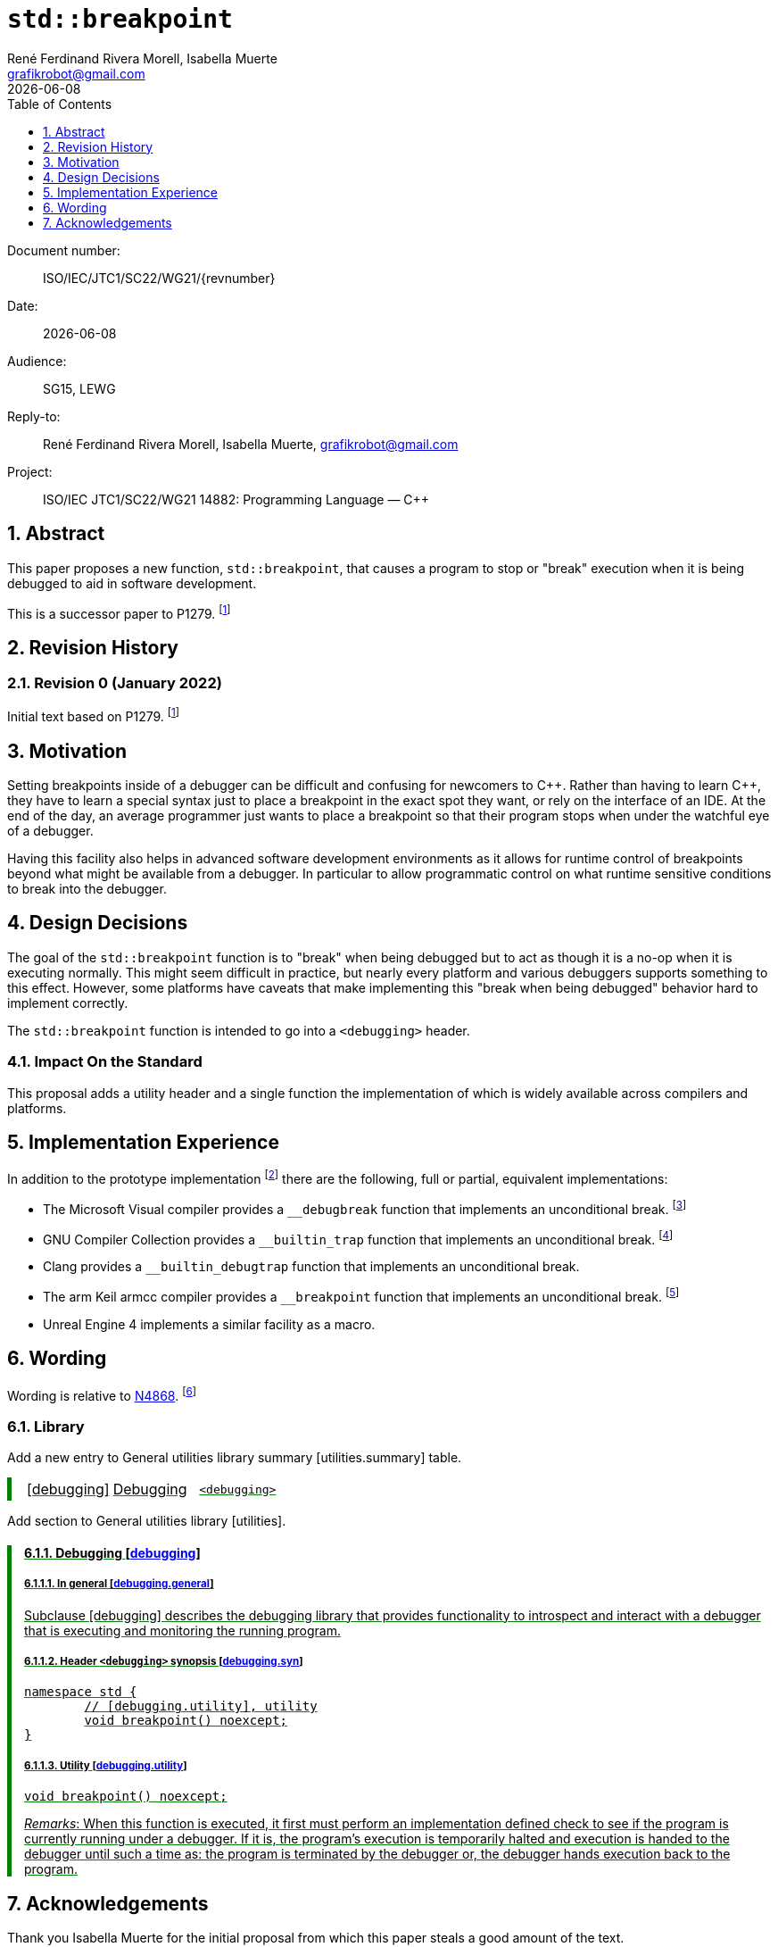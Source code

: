 = `std::breakpoint`
:copyright: Copyright 2021 René Ferdinand Rivera Morell
:email: grafikrobot@gmail.com
:authors: René Ferdinand Rivera Morell, Isabella Muerte
:audience: SG15, LEWG
:revdate: {docdate}
:version-label!:
:reproducible:
:nofooter:
:sectanchors:
:sectnums:
:sectnumlevels: 5
:source-highlighter: rouge
:source-language: c++
:toc: left
:toclevels: 1
:caution-caption: ⚑
:important-caption: ‼
:note-caption: ℹ
:tip-caption: ☀
:warning-caption: ⚠

++++
<style>
.ins {
	border-left: solid 0.4em green;
	padding-left: 1em;
	text-decoration: underline solid green;
}
</style>
++++

Document number: :: ISO/IEC/JTC1/SC22/WG21/{revnumber}
Date: :: {revdate}
Audience: :: {audience}
Reply-to: :: {author}, {email}
Project: :: ISO/IEC JTC1/SC22/WG21 14882: Programming Language — {CPP}

== Abstract

This paper proposes a new function, `std::breakpoint`, that causes a program to
stop or "break" execution when it is being debugged to aid in software
development.

This is a successor paper to P1279.
footnote:P1279[P1279 std::breakpoint, _Isabella Muerte_ 2018-10-05 (https://wg21.link/P1279)]

== Revision History

=== Revision 0 (January 2022)

Initial text based on P1279.
footnote:P1279[]

== Motivation

Setting breakpoints inside of a debugger can be difficult and confusing for
newcomers to {CPP}. Rather than having to learn {CPP}, they have to learn a special
syntax just to place a breakpoint in the exact spot they want, or rely on the
interface of an IDE. At the end of the day, an average programmer just wants to
place a breakpoint so that their program stops when under the watchful eye of a
debugger.

Having this facility also helps in advanced software development environments
as it allows for runtime control of breakpoints beyond what might be available
from a debugger. In particular to allow programmatic control on what runtime
sensitive conditions to break into the debugger.

== Design Decisions

The goal of the `std::breakpoint` function is to "break" when being debugged
but to act as though it is a no-op when it is executing normally. This might
seem difficult in practice, but nearly every platform and various debuggers
supports something to this effect. However, some platforms have caveats that
make implementing this "break when being debugged" behavior hard to implement
correctly.

The `std::breakpoint` function is intended to go into a `<debugging>` header.

=== Impact On the Standard

This proposal adds a utility header and a single function the implementation
of which is widely available across compilers and platforms.

== Implementation Experience

In addition to the prototype implementation
footnote:[Debugging prototype implementation (https://github.com/grafikrobot/debugging)]
there are the following, full or partial, equivalent implementations:

* The Microsoft Visual compiler provides a `+__debugbreak+` function that
  implements an unconditional break.
  footnote:[Microsoft compiler `+__debugbreak+` intrinsic (https://docs.microsoft.com/en-us/cpp/intrinsics/debugbreak)]
* GNU Compiler Collection provides a `+__builtin_trap+` function that
  implements an unconditional break.
  footnote:[GNU GCC Other Built-in Functions Provided by GCC (https://gcc.gnu.org/onlinedocs/gcc/Other-Builtins.html)]
* Clang provides a `+__builtin_debugtrap+` function that implements an
  unconditional break.
* The arm Keil armcc compiler provides a `+__breakpoint+` function that
  implements an unconditional break.
  footnote:[armKEIL `+__breakpoint+` intrinsic (https://www.keil.com/support/man/docs/armcc/armcc_chr1359124993371.htm)]
* Unreal Engine 4 implements a similar facility as a macro.

== Wording

Wording is relative to link:https://wg21.link/N4868[N4868].
footnote:[N4868 Working Draft, Standard for Programming Language C++ 2020-10-18 (https://wg21.link/N4868)]

=== Library

Add a new entry to General utilities library summary [utilities.summary] table.

[.ins.text-justify]
--
|===
| [debugging] | Debugging | `<debugging>`
|===
--

Add section to General utilities library [utilities].

[.ins.text-justify][#dbg,reftext=debugging]
==== Debugging [.right]#[<<dbg>>]#

[#dbg-gen,reftext=debugging.general]
===== In general [.right]#[<<dbg-gen>>]#

Subclause [debugging] describes the debugging library that provides functionality
to introspect and interact with a debugger that is executing and monitoring the
running program.

[#dbg-syn,reftext=debugging.syn]
===== Header `<debugging>` synopsis [.right]#[<<dbg-syn>>]#

[source]
----
namespace std {
	// [debugging.utility], utility
	void breakpoint() noexcept;
}
----

[#dbg-util,reftext=debugging.utility]
===== Utility [.right]#[<<dbg-util>>]#

`void breakpoint() noexcept;`

_Remarks_: When this function is executed, it first must perform an
implementation defined check to see if the program is currently running under a
debugger. If it is, the program's execution is temporarily halted and execution
is handed to the debugger until such a time as: the program is terminated by
the debugger or, the debugger hands execution back to the program.

== Acknowledgements

Thank you Isabella Muerte for the initial proposal from which this paper steals
a good amount of the text.
